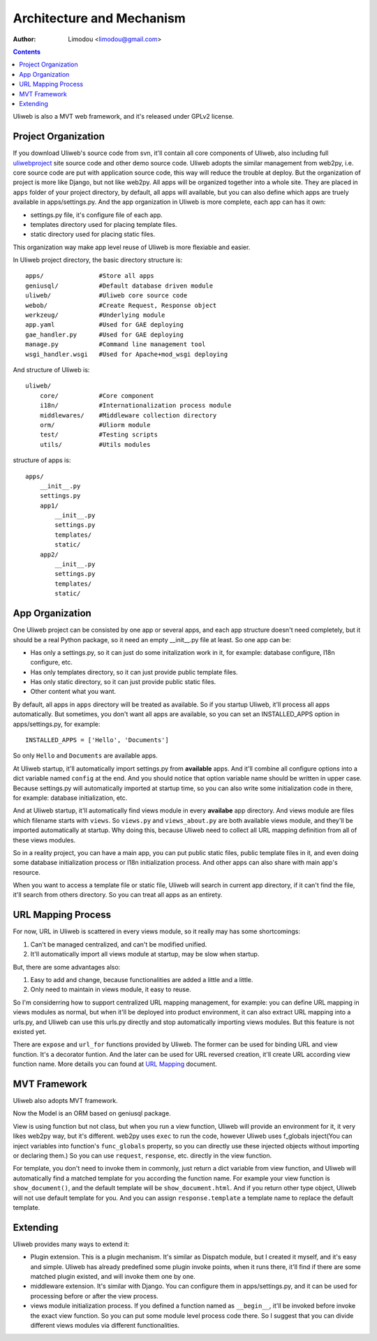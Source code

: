 Architecture and Mechanism
============================

:Author: Limodou <limodou@gmail.com>

.. contents:: 

Uliweb is also a MVT web framework, and it's released under GPLv2 license.

Project Organization
-----------------------

If you download Uliweb's source code from svn, it'll contain all core components
of Uliweb, also including full `uliwebproject <http://uliwebproject.appspot.com>`_ 
site source code and other demo source code. Uliweb adopts the similar management
from web2py, i.e. core source code are put with application source code, this
way will reduce the trouble at deploy. But the organization of project is more 
like Django, but not like web2py. All apps will be organized together into a whole
site. They are placed in ``apps`` folder of your project directory, by default,
all apps will available, but you can also define which apps are truely available
in apps/settings.py. And the app organization in Uliweb is more complete, each
app can has it own:

* settings.py file, it's configure file of each app.
* templates directory used for placing template files.
* static directory used for placing static files.

This organization way make app level reuse of Uliweb is more flexiable and easier.

In Uliweb project directory, the basic directory structure is:

::

    apps/               #Store all apps
    geniusql/           #Default database driven module
    uliweb/             #Uliweb core source code
    webob/              #Create Request, Response object
    werkzeug/           #Underlying module
    app.yaml            #Used for GAE deploying
    gae_handler.py      #Used for GAE deploying
    manage.py           #Command line management tool
    wsgi_handler.wsgi   #Used for Apache+mod_wsgi deploying
    
And structure of Uliweb is:

::

    uliweb/
        core/           #Core component
        i18n/           #Internationalization process module
        middlewares/    #Middleware collection directory
        orm/            #Uliorm module
        test/           #Testing scripts
        utils/          #Utils modules
        
structure of apps is:

::

    apps/
        __init__.py
        settings.py
        app1/
            __init__.py
            settings.py
            templates/
            static/
        app2/
            __init__.py
            settings.py
            templates/
            static/
    
App Organization
------------------

One Uliweb project can be consisted by one app or several apps, and each app structure
doesn't need completely, but it should be a real Python package, so it need an
empty __init__.py file at least. So one app can be:

* Has only a settings.py, so it can just do some initalization work in it, for example:
  database configure, I18n configure, etc.
* Has only templates directory, so it can just provide public template files.
* Has only static directory, so it can just provide public static files.
* Other content what you want.

By default, all apps in ``apps`` directory will be treated as available. So if you
startup Uliweb, it'll process all apps automatically. But sometimes, you don't want
all apps are available, so you can set an INSTALLED_APPS option in apps/settings.py, 
for example:

::
    
    INSTALLED_APPS = ['Hello', 'Documents']
    
So only ``Hello`` and ``Documents`` are available apps.

At Uliweb startup, it'll automatically import settings.py from **available** apps.
And it'll combine all configure options into a dict variable named ``config`` at the
end. And you should notice that option variable name should be written in upper 
case. Because settings.py will automatically imported at startup time, so you can
also write some initialization code in there, for example: database initialization,
etc.

And at Uliweb startup, it'll automatically find views module in every **availabe** app
directory. And views module are files which filename starts with ``views``. So 
``views.py`` and ``views_about.py`` are both available views module, and they'll be 
imported automatically at startup. Why doing this, because Uliweb need to 
collect all URL mapping definition from all of these views modules. 
  
So in a reality project, you can have a main app, you can put public static files,
public template files in it, and even doing some database initialization process
or I18n initialization process. And other apps can also share with main app's
resource.

When you want to access a template file or static file, Uliweb will search in
current app directory, if it can't find the file, it'll search from others directory.
So you can treat all apps as an entirety.

URL Mapping Process
---------------------

For now, URL in Uliweb is scattered in every views module, so it really may has
some shortcomings:

#. Can't be managed centralized, and can't be modified unified.
#. It'll automatically import all views module at startup, may be slow when startup.

But, there are some advantages also:

#. Easy to add and change, because functionalities are added a little and a little.
#. Only need to maintain in views module, it easy to reuse.

So I'm considerring how to support centralized URL mapping management, for example:
you can define URL mapping in views modules as normal, but when it'll be deployed
into product environment, it can also extract URL mapping into a urls.py, and 
Uliweb can use this urls.py directly and stop automatically importing views modules.
But this feature is not existed yet.

There are ``expose`` and ``url_for`` functions provided by Uliweb. The former can be 
used for binding URL and view function. It's a decorator funtion. And the later
can be used for URL reversed creation, it'll create URL according view function
name. More details you can found at `URL Mapping <url_mapping>`_ document.

MVT Framework
---------------

Uliweb also adopts MVT framework. 

Now the Model is an ORM based on geniusql package.

View is using function but not class, but when you run a view function, Uliweb
will provide an environment for it, it very likes web2py way, but it's different.
web2py uses ``exec`` to run the code, however Uliweb uses f_globals inject(You can 
inject variables into function's ``func_globals`` property, so you can directly use
these injected objects without importing or declaring them.) So you can use
``request``, ``response``, etc. directly in the view function.

For template, you don't need to invoke them in commonly, just return a dict
variable from view function, and Uliweb will automatically find a matched 
template for you according the function name. For example your view function
is ``show_document()``, and the default template will be ``show_document.html``.
And if you return other type object, Uliweb will not use default template for
you. And you can assign ``response.template`` a template name to replace the
default template.

Extending
-----------

Uliweb provides many ways to extend it:

* Plugin extension. This is a plugin mechanism. It's similar as Dispatch module,
  but I created it myself, and it's easy and simple. Uliweb has already predefined
  some plugin invoke points, when it runs there, it'll find if there are some
  matched plugin existed, and will invoke them one by one.
* middleware extension. It's similar with Django. You can configure them in 
  apps/settings.py, and it can be used for processing before or after the view
  process.
* views module initialization process. If you defined a function named as
  ``__begin__``, it'll be invoked before invoke the exact view function. So you can
  put some module level process code there. So I suggest that you can divide
  different views modules via different functionalities.

